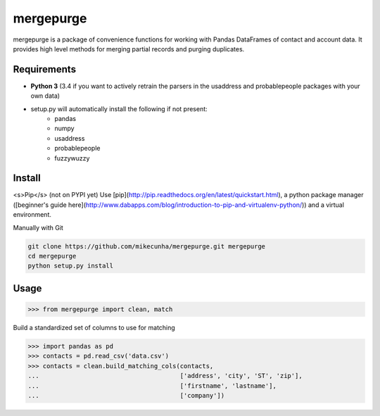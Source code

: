 mergepurge
==========

mergepurge is a package of convenience functions for working with Pandas DataFrames of contact and account data. 
It provides high level methods for merging partial records and purging duplicates.

Requirements
------------

- **Python 3** (3.4 if you want to actively retrain the parsers in the usaddress and probablepeople packages with your own data)
- setup.py will automatically install the following if not present:
    - pandas
    - numpy
    - usaddress
    - probablepeople
    - fuzzywuzzy

Install
-------

<s>Pip</s> (not on PYPI yet)  
Use [pip](http://pip.readthedocs.org/en/latest/quickstart.html), a python package manager ([beginner's guide here](http://www.dabapps.com/blog/introduction-to-pip-and-virtualenv-python/)) and a virtual environment.

Manually with Git

.. code:: bash

    git clone https://github.com/mikecunha/mergepurge.git mergepurge
    cd mergepurge
    python setup.py install


Usage
-----

.. code:: python

    >>> from mergepurge import clean, match

Build a standardized set of columns to use for matching

.. code:: python

    >>> import pandas as pd
    >>> contacts = pd.read_csv('data.csv')
    >>> contacts = clean.build_matching_cols(contacts,
    ...                                      ['address', 'city', 'ST', 'zip'],
    ...                                      ['firstname', 'lastname'],
    ...                                      ['company'])


